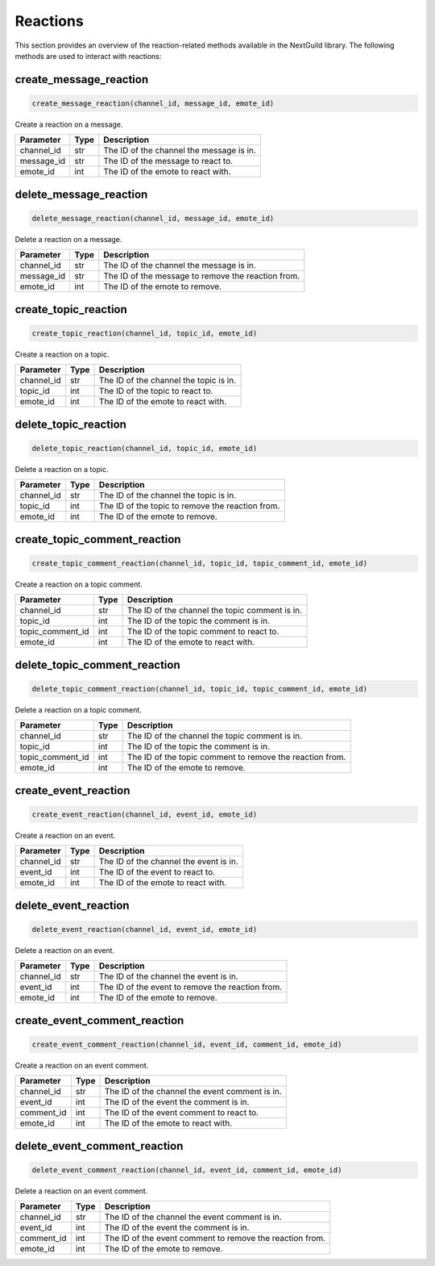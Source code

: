 Reactions
========

This section provides an overview of the reaction-related methods available in the NextGuild library. The following methods are used to interact with reactions:

create_message_reaction
-----------------

.. code-block:: python

    create_message_reaction(channel_id, message_id, emote_id)

Create a reaction on a message.

+-------------------+---------+--------------------------------------------+
| Parameter         | Type    | Description                                |
+===================+=========+============================================+
| channel_id        | str     | The ID of the channel the message is in.   |
+-------------------+---------+--------------------------------------------+
| message_id        | str     | The ID of the message to react to.         |
+-------------------+---------+--------------------------------------------+
| emote_id          | int     | The ID of the emote to react with.         |
+-------------------+---------+--------------------------------------------+

delete_message_reaction
-----------------

.. code-block:: python

    delete_message_reaction(channel_id, message_id, emote_id)

Delete a reaction on a message.

+-------------------+---------+--------------------------------------------+
| Parameter         | Type    | Description                                |
+===================+=========+============================================+
| channel_id        | str     | The ID of the channel the message is in.   |
+-------------------+---------+--------------------------------------------+
| message_id        | str     | The ID of the message to remove the        |
|                   |         | reaction from.                             |
+-------------------+---------+--------------------------------------------+
| emote_id          | int     | The ID of the emote to remove.             |
+-------------------+---------+--------------------------------------------+

create_topic_reaction
-----------------

.. code-block:: python

    create_topic_reaction(channel_id, topic_id, emote_id)

Create a reaction on a topic.

+-------------------+---------+--------------------------------------------+
| Parameter         | Type    | Description                                |
+===================+=========+============================================+
| channel_id        | str     | The ID of the channel the topic is in.     |
+-------------------+---------+--------------------------------------------+
| topic_id          | int     | The ID of the topic to react to.           |
+-------------------+---------+--------------------------------------------+
| emote_id          | int     | The ID of the emote to react with.         |
+-------------------+---------+--------------------------------------------+

delete_topic_reaction
-----------------

.. code-block:: python

    delete_topic_reaction(channel_id, topic_id, emote_id)

Delete a reaction on a topic.

+-------------------+---------+--------------------------------------------+
| Parameter         | Type    | Description                                |
+===================+=========+============================================+
| channel_id        | str     | The ID of the channel the topic is in.     |
+-------------------+---------+--------------------------------------------+
| topic_id          | int     | The ID of the topic to remove the          |
|                   |         | reaction from.                             |
+-------------------+---------+--------------------------------------------+
| emote_id          | int     | The ID of the emote to remove.             |
+-------------------+---------+--------------------------------------------+

create_topic_comment_reaction
-----------------

.. code-block:: python

    create_topic_comment_reaction(channel_id, topic_id, topic_comment_id, emote_id)

Create a reaction on a topic comment.

+-------------------+---------+--------------------------------------------+
| Parameter         | Type    | Description                                |
+===================+=========+============================================+
| channel_id        | str     | The ID of the channel the topic comment is |
|                   |         | in.                                        |
+-------------------+---------+--------------------------------------------+
| topic_id          | int     | The ID of the topic the comment is in.     |
+-------------------+---------+--------------------------------------------+
| topic_comment_id  | int     | The ID of the topic comment to react to.   |
+-------------------+---------+--------------------------------------------+
| emote_id          | int     | The ID of the emote to react with.         |
+-------------------+---------+--------------------------------------------+

delete_topic_comment_reaction
-----------------

.. code-block:: python

    delete_topic_comment_reaction(channel_id, topic_id, topic_comment_id, emote_id)

Delete a reaction on a topic comment.

+-------------------+---------+--------------------------------------------+
| Parameter         | Type    | Description                                |
+===================+=========+============================================+
| channel_id        | str     | The ID of the channel the topic comment is |
|                   |         | in.                                        |
+-------------------+---------+--------------------------------------------+
| topic_id          | int     | The ID of the topic the comment is in.     |
+-------------------+---------+--------------------------------------------+
| topic_comment_id  | int     | The ID of the topic comment to remove the  |
|                   |         | reaction from.                             |
+-------------------+---------+--------------------------------------------+
| emote_id          | int     | The ID of the emote to remove.             |
+-------------------+---------+--------------------------------------------+

create_event_reaction
-----------------

.. code-block:: python

    create_event_reaction(channel_id, event_id, emote_id)

Create a reaction on an event.

+-------------------+---------+--------------------------------------------+
| Parameter         | Type    | Description                                |
+===================+=========+============================================+
| channel_id        | str     | The ID of the channel the event is in.     |
+-------------------+---------+--------------------------------------------+
| event_id          | int     | The ID of the event to react to.           |
+-------------------+---------+--------------------------------------------+
| emote_id          | int     | The ID of the emote to react with.         |
+-------------------+---------+--------------------------------------------+

delete_event_reaction
-----------------

.. code-block:: python

    delete_event_reaction(channel_id, event_id, emote_id)

Delete a reaction on an event.

+-------------------+---------+--------------------------------------------+
| Parameter         | Type    | Description                                |
+===================+=========+============================================+
| channel_id        | str     | The ID of the channel the event is in.     |
+-------------------+---------+--------------------------------------------+
| event_id          | int     | The ID of the event to remove the reaction |
|                   |         | from.                                      |
+-------------------+---------+--------------------------------------------+
| emote_id          | int     | The ID of the emote to remove.             |
+-------------------+---------+--------------------------------------------+

create_event_comment_reaction
-----------------

.. code-block:: python

    create_event_comment_reaction(channel_id, event_id, comment_id, emote_id)

Create a reaction on an event comment.

+-------------------+---------+--------------------------------------------+
| Parameter         | Type    | Description                                |
+===================+=========+============================================+
| channel_id        | str     | The ID of the channel the event comment is |
|                   |         | in.                                        |
+-------------------+---------+--------------------------------------------+
| event_id          | int     | The ID of the event the comment is in.     |
+-------------------+---------+--------------------------------------------+
| comment_id        | int     | The ID of the event comment to react to.   |
+-------------------+---------+--------------------------------------------+
| emote_id          | int     | The ID of the emote to react with.         |
+-------------------+---------+--------------------------------------------+

delete_event_comment_reaction
-----------------

.. code-block:: python

    delete_event_comment_reaction(channel_id, event_id, comment_id, emote_id)

Delete a reaction on an event comment.

+-------------------+---------+--------------------------------------------+
| Parameter         | Type    | Description                                |
+===================+=========+============================================+
| channel_id        | str     | The ID of the channel the event comment is |
|                   |         | in.                                        |
+-------------------+---------+--------------------------------------------+
| event_id          | int     | The ID of the event the comment is in.     |
+-------------------+---------+--------------------------------------------+
| comment_id        | int     | The ID of the event comment to remove the  |
|                   |         | reaction from.                             |
+-------------------+---------+--------------------------------------------+
| emote_id          | int     | The ID of the emote to remove.             |
+-------------------+---------+--------------------------------------------+

